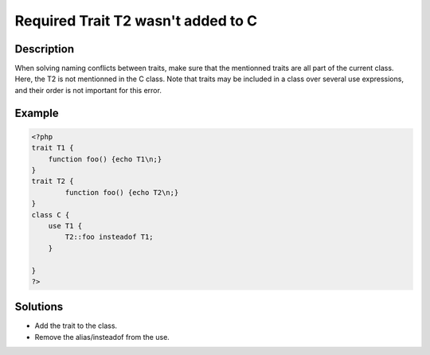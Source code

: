 .. _required-trait-t2-wasn\'t-added-to-c:

Required Trait T2 wasn\'t added to C
------------------------------------
 
	.. meta::
		:description lang=en:
			Required Trait T2 wasn\'t added to C: When solving naming conflicts between traits, make sure that the mentionned traits are all part of the current class.

Description
___________
 
When solving naming conflicts between traits, make sure that the mentionned traits are all part of the current class. Here, the T2 is not mentionned in the C class. Note that traits may be included in a class over several use expressions, and their order is not important for this error. 

Example
_______

.. code-block:: php

   <?php
   trait T1 {
       function foo() {echo T1\n;}
   }
   trait T2 {
           function foo() {echo T2\n;}
   }
   class C {
       use T1 {
           T2::foo insteadof T1;
       }
   
   }
   ?>

Solutions
_________

+ Add the trait to the class.
+ Remove the alias/insteadof from the use.

